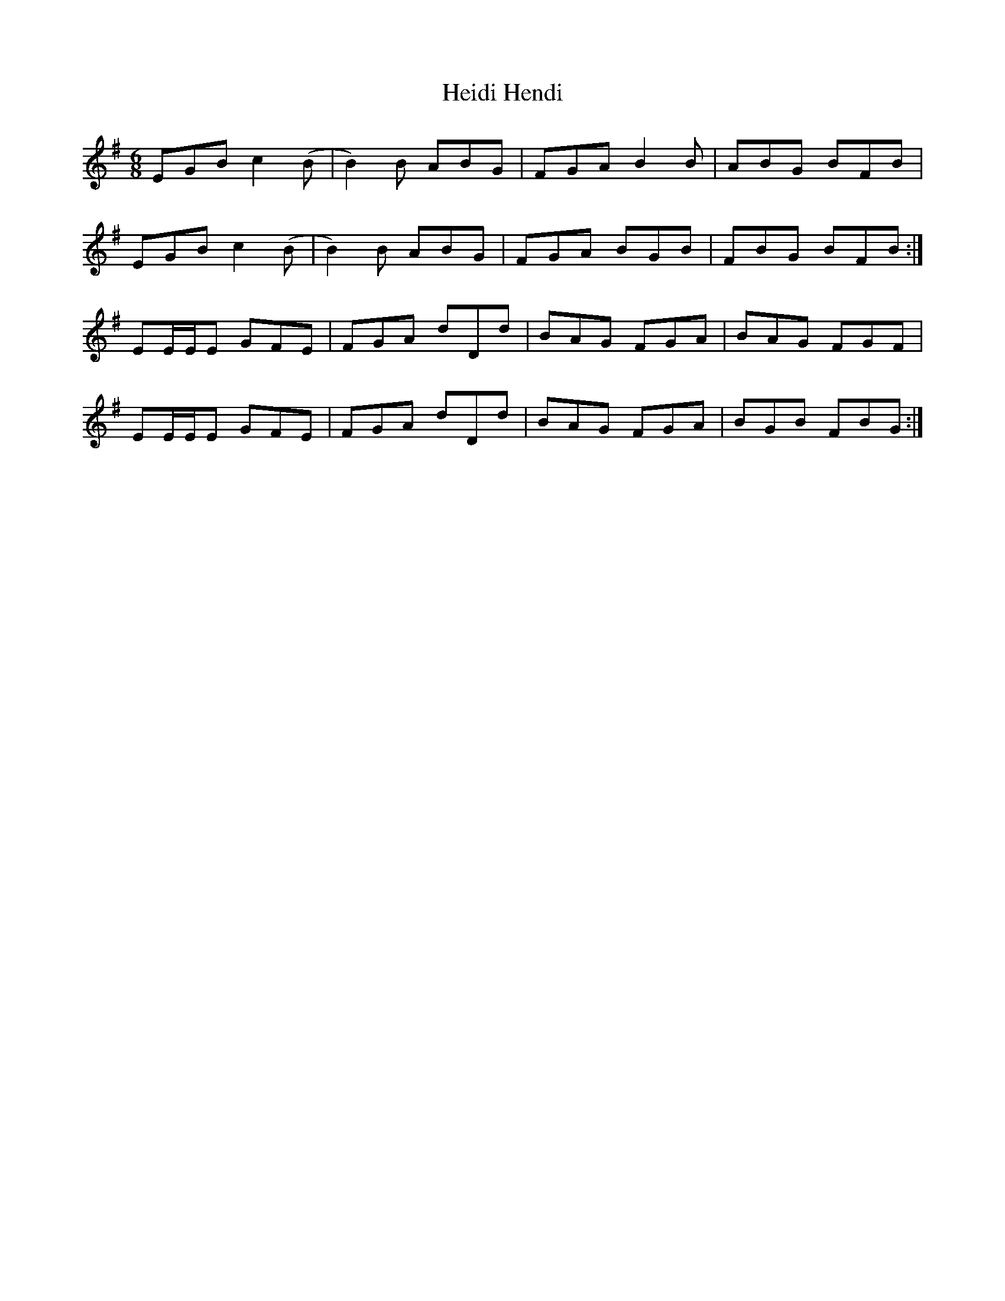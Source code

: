 X: 17106
T: Heidi Hendi
R: jig
M: 6/8
K: Eminor
EGB c2 (B|B2) B ABG|FGA B2 B|ABG BFB|
EGB c2 (B|B2) B ABG|FGA BGB|FBG BFB:|
EE/E/E GFE|FGA dDd|BAG FGA|BAG FGF|
EE/E/E GFE|FGA dDd|BAG FGA|BGB FBG:|

